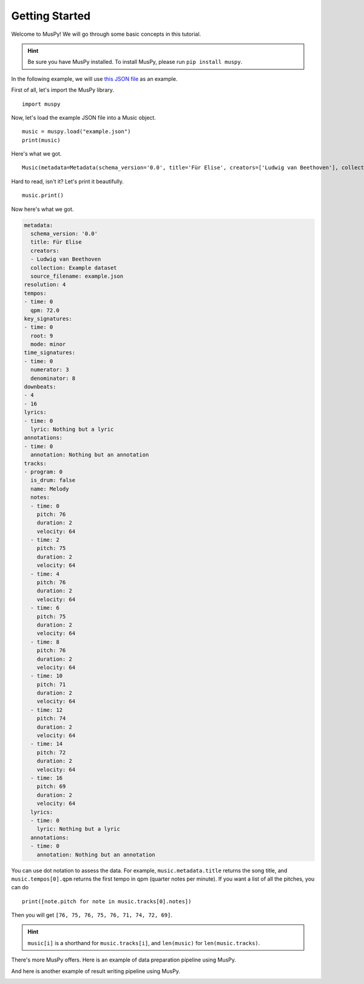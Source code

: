 ===============
Getting Started
===============

Welcome to MusPy! We will go through some basic concepts in this tutorial.

.. Hint:: Be sure you have MusPy installed. To install MusPy, please run ``pip install muspy``.

In the following example, we will use `this JSON file <https://github.com/salu133445/muspy/blob/master/examples/example.json>`_ as an example.

First of all, let's import the MusPy library. ::

    import muspy

Now, let's load the example JSON file into a Music object. ::

    music = muspy.load("example.json")
    print(music)

Here's what we got. ::

    Music(metadata=Metadata(schema_version='0.0', title='Für Elise', creators=['Ludwig van Beethoven'], collection='Example dataset', source_filename='example.json'), resolution=4, tempos=[Tempo(time=0, qpm=72.0)], key_signatures=[KeySignature(time=0, root=9, mode='minor')], time_signatures=[TimeSignature(time=0, numerator=3, denominator=8)], downbeats=[4, 16], lyrics=[Lyric(time=0, lyric='Nothing but a lyric')], annotations=[Annotation(time=0, annotation='Nothing but an annotation')], tracks=[Track(program=0, is_drum=False, name='Melody', notes=[Note(time=0, duration=2, pitch=76, velocity=64), Note(time=2, duration=2, pitch=75, velocity=64), Note(time=4, duration=2, pitch=76, velocity=64), ...], lyrics=[Lyric(time=0, lyric='Nothing but a lyric')], annotations=[Annotation(time=0, annotation='Nothing but an annotation')])])

Hard to read, isn't it? Let's print it beautifully. ::

    music.print()

Now here's what we got.

.. code-block :: yaml

    metadata:
      schema_version: '0.0'
      title: Für Elise
      creators:
      - Ludwig van Beethoven
      collection: Example dataset
      source_filename: example.json
    resolution: 4
    tempos:
    - time: 0
      qpm: 72.0
    key_signatures:
    - time: 0
      root: 9
      mode: minor
    time_signatures:
    - time: 0
      numerator: 3
      denominator: 8
    downbeats:
    - 4
    - 16
    lyrics:
    - time: 0
      lyric: Nothing but a lyric
    annotations:
    - time: 0
      annotation: Nothing but an annotation
    tracks:
    - program: 0
      is_drum: false
      name: Melody
      notes:
      - time: 0
        pitch: 76
        duration: 2
        velocity: 64
      - time: 2
        pitch: 75
        duration: 2
        velocity: 64
      - time: 4
        pitch: 76
        duration: 2
        velocity: 64
      - time: 6
        pitch: 75
        duration: 2
        velocity: 64
      - time: 8
        pitch: 76
        duration: 2
        velocity: 64
      - time: 10
        pitch: 71
        duration: 2
        velocity: 64
      - time: 12
        pitch: 74
        duration: 2
        velocity: 64
      - time: 14
        pitch: 72
        duration: 2
        velocity: 64
      - time: 16
        pitch: 69
        duration: 2
        velocity: 64
      lyrics:
      - time: 0
        lyric: Nothing but a lyric
      annotations:
      - time: 0
        annotation: Nothing but an annotation

You can use dot notation to assess the data. For example, ``music.metadata.title`` returns the song title, and ``music.tempos[0].qpm`` returns the first tempo in qpm (quarter notes per minute). If you want a list of all the pitches, you can do ::

    print([note.pitch for note in music.tracks[0].notes])

Then you will get ``[76, 75, 76, 75, 76, 71, 74, 72, 69]``.

.. Hint:: ``music[i]`` is a shorthand for ``music.tracks[i]``, and ``len(music)`` for ``len(music.tracks)``.

There's more MusPy offers. Here is an example of data preparation pipeline using MusPy.

.. image:: images/data_pipeline.svg
    :align: center
    :width: 400px


And here is another example of result writing pipeline using MusPy.

.. image:: images/write_pipeline.svg
    :align: center
    :width: 400px
